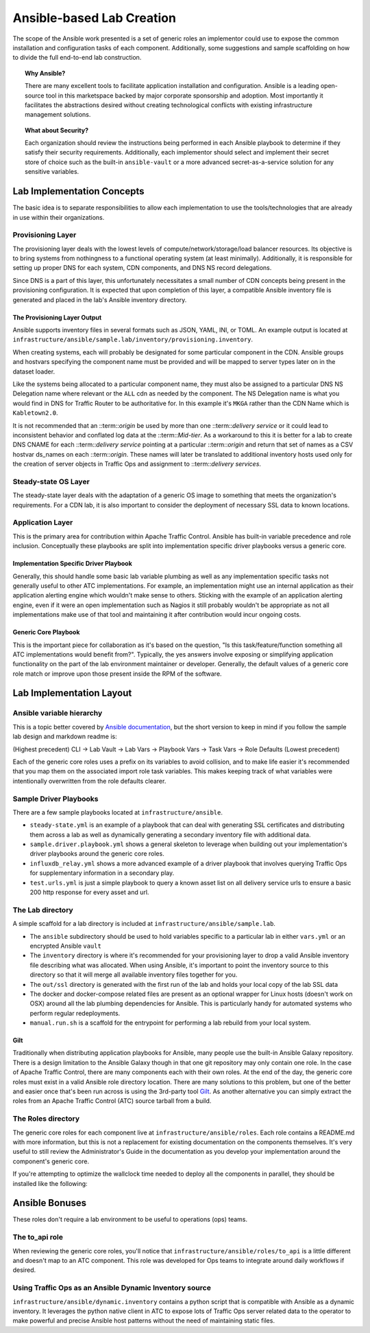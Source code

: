 ..
..
.. Licensed under the Apache License, Version 2.0 (the "License");
.. you may not use this file except in compliance with the License.
.. You may obtain a copy of the License at
..
..     http://www.apache.org/licenses/LICENSE-2.0
..
.. Unless required by applicable law or agreed to in writing, software
.. distributed under the License is distributed on an "AS IS" BASIS,
.. WITHOUT WARRANTIES OR CONDITIONS OF ANY KIND, either express or implied.
.. See the License for the specific language governing permissions and
.. limitations under the License.
..

.. _ansiblelab:

##########################
Ansible-based Lab Creation
##########################

The scope of the Ansible work presented is a set of generic roles an implementor could use to expose the common installation and configuration tasks of each component.
Additionally, some suggestions and sample scaffolding on how to divide the full end-to-end lab construction.

.. topic:: Why Ansible?

  There are many excellent tools to facilitate application installation and configuration.
  Ansible is a leading open-source tool in this marketspace backed by major corporate sponsorship and adoption.
  Most importantly it facilitates the abstractions desired without creating technological conflicts with existing infrastructure management solutions.

.. topic:: What about Security?

  Each organization should review the instructions being performed in each Ansible playbook to determine if they satisfy their security requirements.
  Additionally, each implementor should select and implement their secret store of choice such as the built-in ``ansible-vault`` or a more advanced secret-as-a-service solution for any sensitive variables.

***************************
Lab Implementation Concepts
***************************

.. image:: ATC.lab.layers.png
   :scale: 100 %
   :align: center

The basic idea is to separate responsibilities to allow each implementation to use the tools/technologies that are already in use within their organizations.

Provisioning Layer
==================

The provisioning layer deals with the lowest levels of compute/network/storage/load balancer resources.
Its objective is to bring systems from nothingness to a functional operating system (at least minimally).
Additionally, it is responsible for setting up proper DNS for each system, CDN components, and DNS NS record delegations.

Since DNS is a part of this layer, this unfortunately necessitates a small number of CDN concepts being present in the provisioning configuration.
It is expected that upon completion of this layer, a compatible Ansible inventory file is generated and placed in the lab's Ansible inventory directory.

The Provisioning Layer Output
-----------------------------

Ansible supports inventory files in several formats such as JSON, YAML, INI, or TOML.
An example output is located at ``infrastructure/ansible/sample.lab/inventory/provisioning.inventory``.

When creating systems, each will probably be designated for some particular component in the CDN.
Ansible groups and hostvars specifying the component name must be provided and will be mapped to server types later on in the dataset loader.

Like the systems being allocated to a particular component name, they must also be assigned to a particular DNS NS Delegation name where relevant or the ``ALL`` cdn as needed by the component.
The NS Delegation name is what you would find in DNS for Traffic Router to be authoritative for.  In this example it's ``MKGA`` rather than the CDN Name which is ``Kabletown2.0``.

It is not recommended that an ::term::`origin` be used by more than one ::term::`delivery service` or it could lead to inconsistent behavior and conflated log data at the ::term::`Mid-tier`.
As a workaround to this it is better for a lab to create DNS CNAME for each ::term::`delivery service` pointing at a particular ::term::`origin` and return that set of names as a CSV hostvar ds_names on each ::term::`origin`.
These names will later be translated to additional inventory hosts used only for the creation of server objects in Traffic Ops and assignment to ::term::`delivery services`.

Steady-state OS Layer
=====================

The steady-state layer deals with the adaptation of a generic OS image to something that meets the organization's requirements.
For a CDN lab, it is also important to consider the deployment of necessary SSL data to known locations.

Application Layer
=================

This is the primary area for contribution within Apache Traffic Control.  Ansible has built-in variable precedence and role inclusion.
Conceptually these playbooks are split into implementation specific driver playbooks versus a generic core.

Implementation Specific Driver Playbook
---------------------------------------

Generally, this should handle some basic lab variable plumbing as well as any implementation specific tasks not generally useful to other ATC implementations.
For example, an implementation might use an internal application as their application alerting engine which wouldn't make sense to others.
Sticking with the example of an application alerting engine, even if it were an open implementation such as Nagios it still probably wouldn't be appropriate
as not all implementations make use of that tool and maintaining it after contribution would incur ongoing costs.

Generic Core Playbook
---------------------

This is the important piece for collaboration as it's based on the question, "Is this task/feature/function something all ATC implementations would benefit from?".
Typically, the yes answers involve exposing or simplifying application functionality on the part of the lab environment maintainer or developer.
Generally, the default values of a generic core role match or improve upon those present inside the RPM of the software.

*************************
Lab Implementation Layout
*************************

Ansible variable hierarchy
==========================

This is a topic better covered by `Ansible documentation <https://docs.ansible.com/ansible/latest/user_guide/playbooks_variables.html#variable-precedence-where-should-i-put-a-variable>`_, but the short version to keep in mind if you follow the sample lab design and markdown readme is:

(Highest precedent) CLI -> Lab Vault -> Lab Vars -> Playbook Vars -> Task Vars -> Role Defaults (Lowest precedent)

Each of the generic core roles uses a prefix on its variables to avoid collision, and to make life easier it's recommended that you map them on the associated import role task variables.
This makes keeping track of what variables were intentionally overwritten from the role defaults clearer.

Sample Driver Playbooks
=======================

There are a few sample playbooks located at ``infrastructure/ansible``.

* ``steady-state.yml`` is an example of a playbook that can deal with generating SSL certificates and distributing them across a lab as well as dynamically generating a secondary inventory file with additional data.
* ``sample.driver.playbook.yml`` shows a general skeleton to leverage when building out your implementation's driver playbooks around the generic core roles.
* ``influxdb_relay.yml`` shows a more advanced example of a driver playbook that involves querying Traffic Ops for supplementary information in a secondary play.
* ``test.urls.yml`` is just a simple playbook to query a known asset list on all delivery service urls to ensure a basic 200 http response for every asset and url.

The Lab directory
=================

A simple scaffold for a lab directory is included at ``infrastructure/ansible/sample.lab``.

* The ``ansible`` subdirectory should be used to hold variables specific to a particular lab in either ``vars.yml`` or an encrypted Ansible ``vault``
* The ``inventory`` directory is where it's recommended for your provisioning layer to drop a valid Ansible inventory file describing what was allocated.  When using Ansible, it's important to point the inventory source to this directory so that it will merge all available inventory files together for you.
* The ``out/ssl`` directory is generated with the first run of the lab and holds your local copy of the lab SSL data
* The docker and docker-compose related files are present as an optional wrapper for Linux hosts (doesn't work on OSX) around all the lab plumbing dependencies for Ansible.  This is particularly handy for automated systems who perform regular redeployments.
* ``manual.run.sh`` is a scaffold for the entrypoint for performing a lab rebuild from your local system.

Gilt
----

Traditionally when distributing application playbooks for Ansible, many people use the built-in Ansible Galaxy repository.
There is a design limitation to the Ansible Galaxy though in that one git repository may only contain one role.
In the case of Apache Traffic Control, there are many components each with their own roles.
At the end of the day, the generic core roles must exist in a valid Ansible role directory location.
There are many solutions to this problem, but one of the better and easier once that's been run across is using the 3rd-party tool `Gilt <https://github.com/metacloud/gilt>`_.
As another alternative you can simply extract the roles from an Apache Traffic Control (ATC) source tarball from a build.

The Roles directory
======================

The generic core roles for each component live at ``infrastructure/ansible/roles``.
Each role contains a README.md with more information, but this is not a replacement for existing documentation on the components themselves.
It's very useful to still review the Administrator's Guide in the documentation as you develop your implementation around the component's generic core.

If you're attempting to optimize the wallclock time needed to deploy all the components in parallel, they should be installed like the following:

.. image:: ATC.installation.dependencies.png
   :scale: 100 %
   :align: center

***************
Ansible Bonuses
***************

These roles don't require a lab environment to be useful to operations (ops) teams.

The to_api role
===============

When reviewing the generic core roles, you'll notice that ``infrastructure/ansible/roles/to_api`` is a little different and doesn't map to an ATC component.
This role was developed for Ops teams to integrate around daily workflows if desired.

Using Traffic Ops as an Ansible Dynamic Inventory source
========================================================

``infrastructure/ansible/dynamic.inventory`` contains a python script that is compatible with Ansible as a dynamic inventory.
It leverages the python native client in ATC to expose lots of Traffic Ops server related data to the operator to make powerful and precise Ansible host patterns without the need of maintaining static files.

